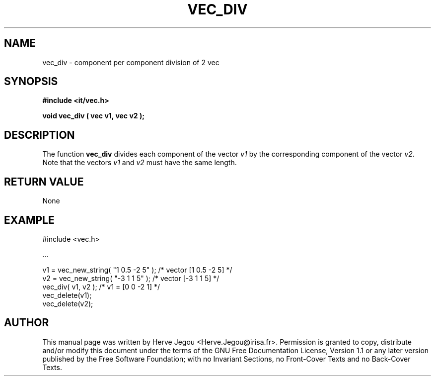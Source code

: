 .\" This manpage has been automatically generated by docbook2man 
.\" from a DocBook document.  This tool can be found at:
.\" <http://shell.ipoline.com/~elmert/comp/docbook2X/> 
.\" Please send any bug reports, improvements, comments, patches, 
.\" etc. to Steve Cheng <steve@ggi-project.org>.
.TH "VEC_DIV" "3" "01 August 2006" "" ""

.SH NAME
vec_div \- component per component division of 2 vec
.SH SYNOPSIS
.sp
\fB#include <it/vec.h>
.sp
void vec_div ( vec v1, vec v2
);
\fR
.SH "DESCRIPTION"
.PP
The function \fBvec_div\fR divides each component of the vector \fIv1\fR by the corresponding component of the vector \fIv2\fR\&. 
Note that the vectors \fIv1\fR and \fIv2\fR must have the same length.  
.SH "RETURN VALUE"
.PP
None
.SH "EXAMPLE"

.nf

#include <vec.h>

\&...

v1 = vec_new_string( "1 0.5 -2 5" );   /* vector [1 0.5 -2 5] */
v2 = vec_new_string( "-3 1 1 5" );     /* vector [-3 1 1 5]   */
vec_div( v1, v2 );                     /* v1 = [0 0 -2 1]     */
vec_delete(v1);
vec_delete(v2);
.fi
.SH "AUTHOR"
.PP
This manual page was written by Herve Jegou <Herve.Jegou@irisa.fr>\&.
Permission is granted to copy, distribute and/or modify this
document under the terms of the GNU Free
Documentation License, Version 1.1 or any later version
published by the Free Software Foundation; with no Invariant
Sections, no Front-Cover Texts and no Back-Cover Texts.
